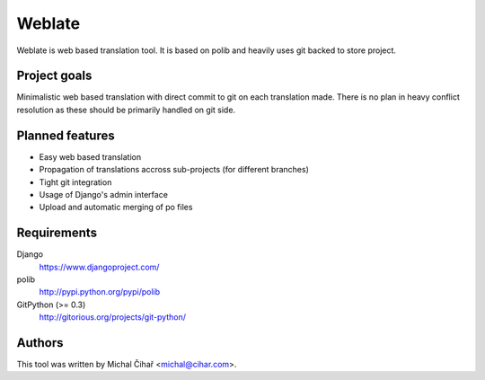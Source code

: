 Weblate
=======

Weblate is web based translation tool. It is based on polib and
heavily uses git backed to store project.

Project goals
-------------

Minimalistic web based translation with direct commit to git on each
translation made. There is no plan in heavy conflict resolution as these
should be primarily handled on git side.

Planned features
----------------

* Easy web based translation
* Propagation of translations accross sub-projects (for different branches)
* Tight git integration
* Usage of Django's admin interface
* Upload and automatic merging of po files

Requirements
------------

Django
    https://www.djangoproject.com/
polib
    http://pypi.python.org/pypi/polib
GitPython (>= 0.3)
    http://gitorious.org/projects/git-python/

Authors
-------

This tool was written by Michal Čihař <michal@cihar.com>.

